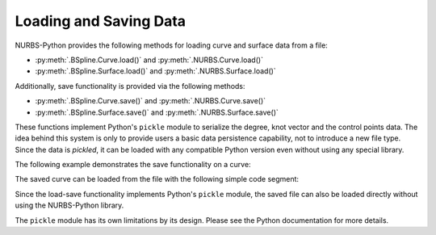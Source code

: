 Loading and Saving Data
^^^^^^^^^^^^^^^^^^^^^^^

NURBS-Python provides the following methods for loading curve and surface data from a file:

* :py:meth:`.BSpline.Curve.load()` and :py:meth:`.NURBS.Curve.load()`
* :py:meth:`.BSpline.Surface.load()` and :py:meth:`.NURBS.Surface.load()`

Additionally, save functionality is provided via the following methods:

* :py:meth:`.BSpline.Curve.save()` and :py:meth:`.NURBS.Curve.save()`
* :py:meth:`.BSpline.Surface.save()` and :py:meth:`.NURBS.Surface.save()`

These functions implement Python's ``pickle`` module to serialize the degree, knot vector and the control points data.
The idea behind this system is only to provide users a basic data persistence capability, not to introduce a new
file type. Since the data is *pickled*, it can be loaded with any compatible Python version even without using
any special library.

The following example demonstrates the save functionality on a curve:

.. code-block:: python
    :linenos:

    from geomdl import BSpline
    from geomdl import utilities
    from geomdl import exchange

    # Create a B-Spline curve instance
    curve = BSpline.Curve()

    # Set the degree
    curve.degree = 3

    # Load control points from a text file
    curve.ctrlpts = exchange.import_txt("control_points.txt")

    # Auto-generate the knot vector
    curve.knotvector = utilities.generate_knot_vector(curve.degree, len(curve.ctrlpts))

    # Save the curve
    curve.save("mycurve.pickle")

The saved curve can be loaded from the file with the following simple code segment:

.. code-block:: python
    :linenos:

    from geomdl import BSpline

    # Create a B-Spline curve instance
    curve2 = BSpline.Curve()

    # Load the saved curve from a file
    curve2.load("mycurve.pickle")

Since the load-save functionality implements Python's ``pickle`` module, the saved file can also be loaded directly
without using the NURBS-Python library.

.. code-block:: python
    :linenos:

    import pickle

    # "data" variable will be a dictionary containing the curve information
    data = pickle.load(open("mycurve.pickle"), "rb")

The ``pickle`` module has its own limitations by its design. Please see the Python documentation for more details.
